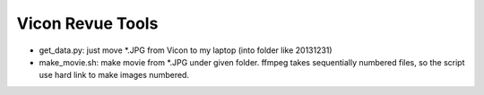 ===================
 Vicon Revue Tools
===================

- get_data.py: just move *.JPG from Vicon to my laptop (into folder like 20131231)
- make_movie.sh: make movie from *.JPG under given folder.
  ffmpeg takes sequentially numbered files, so the script use hard link to make images numbered.
